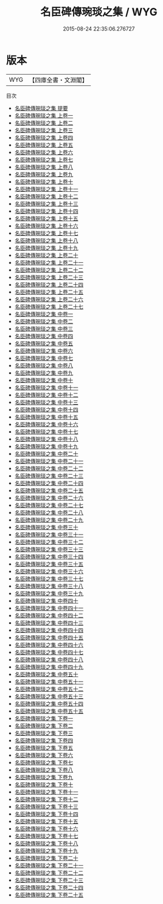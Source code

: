 #+TITLE: 名臣碑傳琬琰之集 / WYG
#+DATE: 2015-08-24 22:35:06.276727
* 版本
 |       WYG|【四庫全書・文淵閣】|
目次
 - [[file:KR2g0025_000.txt::000-1a][名臣碑傳琬琰之集 提要]]
 - [[file:KR2g0025_001.txt::001-1a][名臣碑傳琬琰之集 上卷一]]
 - [[file:KR2g0025_002.txt::002-1a][名臣碑傳琬琰之集 上卷二]]
 - [[file:KR2g0025_003.txt::003-1a][名臣碑傳琬琰之集 上卷三]]
 - [[file:KR2g0025_004.txt::004-1a][名臣碑傳琬琰之集 上卷四]]
 - [[file:KR2g0025_005.txt::005-1a][名臣碑傳琬琰之集 上卷五]]
 - [[file:KR2g0025_006.txt::006-1a][名臣碑傳琬琰之集 上卷六]]
 - [[file:KR2g0025_007.txt::007-1a][名臣碑傳琬琰之集 上卷七]]
 - [[file:KR2g0025_008.txt::008-1a][名臣碑傳琬琰之集 上卷八]]
 - [[file:KR2g0025_009.txt::009-1a][名臣碑傳琬琰之集 上卷九]]
 - [[file:KR2g0025_010.txt::010-1a][名臣碑傳琬琰之集 上卷十]]
 - [[file:KR2g0025_011.txt::011-1a][名臣碑傳琬琰之集 上卷十一]]
 - [[file:KR2g0025_012.txt::012-1a][名臣碑傳琬琰之集 上卷十二]]
 - [[file:KR2g0025_013.txt::013-1a][名臣碑傳琬琰之集 上卷十三]]
 - [[file:KR2g0025_014.txt::014-1a][名臣碑傳琬琰之集 上卷十四]]
 - [[file:KR2g0025_015.txt::015-1a][名臣碑傳琬琰之集 上卷十五]]
 - [[file:KR2g0025_016.txt::016-1a][名臣碑傳琬琰之集 上卷十六]]
 - [[file:KR2g0025_017.txt::017-1a][名臣碑傳琬琰之集 上卷十七]]
 - [[file:KR2g0025_018.txt::018-1a][名臣碑傳琬琰之集 上卷十八]]
 - [[file:KR2g0025_019.txt::019-1a][名臣碑傳琬琰之集 上卷十九]]
 - [[file:KR2g0025_020.txt::020-1a][名臣碑傳琬琰之集 上卷二十]]
 - [[file:KR2g0025_021.txt::021-1a][名臣碑傳琬琰之集 上卷二十一]]
 - [[file:KR2g0025_022.txt::022-1a][名臣碑傳琬琰之集 上卷二十二]]
 - [[file:KR2g0025_023.txt::023-1a][名臣碑傳琬琰之集 上卷二十三]]
 - [[file:KR2g0025_024.txt::024-1a][名臣碑傳琬琰之集 上卷二十四]]
 - [[file:KR2g0025_025.txt::025-1a][名臣碑傳琬琰之集 上卷二十五]]
 - [[file:KR2g0025_026.txt::026-1a][名臣碑傳琬琰之集 上卷二十六]]
 - [[file:KR2g0025_027.txt::027-1a][名臣碑傳琬琰之集 上卷二十七]]
 - [[file:KR2g0025_028.txt::028-1a][名臣碑傳琬琰之集 中卷一]]
 - [[file:KR2g0025_029.txt::029-1a][名臣碑傳琬琰之集 中卷二]]
 - [[file:KR2g0025_030.txt::030-1a][名臣碑傳琬琰之集 中卷三]]
 - [[file:KR2g0025_031.txt::031-1a][名臣碑傳琬琰之集 中卷四]]
 - [[file:KR2g0025_032.txt::032-1a][名臣碑傳琬琰之集 中卷五]]
 - [[file:KR2g0025_033.txt::033-1a][名臣碑傳琬琰之集 中卷六]]
 - [[file:KR2g0025_034.txt::034-1a][名臣碑傳琬琰之集 中卷七]]
 - [[file:KR2g0025_035.txt::035-1a][名臣碑傳琬琰之集 中卷八]]
 - [[file:KR2g0025_036.txt::036-1a][名臣碑傳琬琰之集 中卷九]]
 - [[file:KR2g0025_037.txt::037-1a][名臣碑傳琬琰之集 中卷十]]
 - [[file:KR2g0025_038.txt::038-1a][名臣碑傳琬琰之集 中卷十一]]
 - [[file:KR2g0025_039.txt::039-1a][名臣碑傳琬琰之集 中卷十二]]
 - [[file:KR2g0025_040.txt::040-1a][名臣碑傳琬琰之集 中卷十三]]
 - [[file:KR2g0025_041.txt::041-1a][名臣碑傳琬琰之集 中卷十四]]
 - [[file:KR2g0025_042.txt::042-1a][名臣碑傳琬琰之集 中卷十五]]
 - [[file:KR2g0025_043.txt::043-1a][名臣碑傳琬琰之集 中卷十六]]
 - [[file:KR2g0025_044.txt::044-1a][名臣碑傳琬琰之集 中卷十七]]
 - [[file:KR2g0025_045.txt::045-1a][名臣碑傳琬琰之集 中卷十八]]
 - [[file:KR2g0025_046.txt::046-1a][名臣碑傳琬琰之集 中卷十九]]
 - [[file:KR2g0025_047.txt::047-1a][名臣碑傳琬琰之集 中卷二十]]
 - [[file:KR2g0025_048.txt::048-1a][名臣碑傳琬琰之集 中卷二十一]]
 - [[file:KR2g0025_049.txt::049-1a][名臣碑傳琬琰之集 中卷二十二]]
 - [[file:KR2g0025_050.txt::050-1a][名臣碑傳琬琰之集 中卷二十三]]
 - [[file:KR2g0025_051.txt::051-1a][名臣碑傳琬琰之集 中卷二十四]]
 - [[file:KR2g0025_052.txt::052-1a][名臣碑傳琬琰之集 中卷二十五]]
 - [[file:KR2g0025_053.txt::053-1a][名臣碑傳琬琰之集 中卷二十六]]
 - [[file:KR2g0025_054.txt::054-1a][名臣碑傳琬琰之集 中卷二十七]]
 - [[file:KR2g0025_055.txt::055-1a][名臣碑傳琬琰之集 中卷二十八]]
 - [[file:KR2g0025_056.txt::056-1a][名臣碑傳琬琰之集 中卷二十九]]
 - [[file:KR2g0025_057.txt::057-1a][名臣碑傳琬琰之集 中卷三十]]
 - [[file:KR2g0025_058.txt::058-1a][名臣碑傳琬琰之集 中卷三十一]]
 - [[file:KR2g0025_059.txt::059-1a][名臣碑傳琬琰之集 中卷三十二]]
 - [[file:KR2g0025_060.txt::060-1a][名臣碑傳琬琰之集 中卷三十三]]
 - [[file:KR2g0025_061.txt::061-1a][名臣碑傳琬琰之集 中卷三十四]]
 - [[file:KR2g0025_062.txt::062-1a][名臣碑傳琬琰之集 中卷三十五]]
 - [[file:KR2g0025_063.txt::063-1a][名臣碑傳琬琰之集 中卷三十六]]
 - [[file:KR2g0025_064.txt::064-1a][名臣碑傳琬琰之集 中卷三十七]]
 - [[file:KR2g0025_065.txt::065-1a][名臣碑傳琬琰之集 中卷三十八]]
 - [[file:KR2g0025_066.txt::066-1a][名臣碑傳琬琰之集 中卷三十九]]
 - [[file:KR2g0025_067.txt::067-1a][名臣碑傳琬琰之集 中卷四十]]
 - [[file:KR2g0025_068.txt::068-1a][名臣碑傳琬琰之集 中卷四十一]]
 - [[file:KR2g0025_069.txt::069-1a][名臣碑傳琬琰之集 中卷四十二]]
 - [[file:KR2g0025_070.txt::070-1a][名臣碑傳琬琰之集 中卷四十三]]
 - [[file:KR2g0025_071.txt::071-1a][名臣碑傳琬琰之集 中卷四十四]]
 - [[file:KR2g0025_072.txt::072-1a][名臣碑傳琬琰之集 中卷四十五]]
 - [[file:KR2g0025_073.txt::073-1a][名臣碑傳琬琰之集 中卷四十六]]
 - [[file:KR2g0025_074.txt::074-1a][名臣碑傳琬琰之集 中卷四十七]]
 - [[file:KR2g0025_075.txt::075-1a][名臣碑傳琬琰之集 中卷四十八]]
 - [[file:KR2g0025_076.txt::076-1a][名臣碑傳琬琰之集 中卷四十九]]
 - [[file:KR2g0025_077.txt::077-1a][名臣碑傳琬琰之集 中卷五十]]
 - [[file:KR2g0025_078.txt::078-1a][名臣碑傳琬琰之集 中卷五十一]]
 - [[file:KR2g0025_079.txt::079-1a][名臣碑傳琬琰之集 中卷五十二]]
 - [[file:KR2g0025_080.txt::080-1a][名臣碑傳琬琰之集 中卷五十三]]
 - [[file:KR2g0025_081.txt::081-1a][名臣碑傳琬琰之集 中卷五十四]]
 - [[file:KR2g0025_082.txt::082-1a][名臣碑傳琬琰之集 中卷五十五]]
 - [[file:KR2g0025_083.txt::083-1a][名臣碑傳琬琰之集 下卷一]]
 - [[file:KR2g0025_084.txt::084-1a][名臣碑傳琬琰之集 下卷二]]
 - [[file:KR2g0025_085.txt::085-1a][名臣碑傳琬琰之集 下卷三]]
 - [[file:KR2g0025_086.txt::086-1a][名臣碑傳琬琰之集 下卷四]]
 - [[file:KR2g0025_087.txt::087-1a][名臣碑傳琬琰之集 下卷五]]
 - [[file:KR2g0025_088.txt::088-1a][名臣碑傳琬琰之集 下卷六]]
 - [[file:KR2g0025_089.txt::089-1a][名臣碑傳琬琰之集 下卷七]]
 - [[file:KR2g0025_090.txt::090-1a][名臣碑傳琬琰之集 下卷八]]
 - [[file:KR2g0025_091.txt::091-1a][名臣碑傳琬琰之集 下卷九]]
 - [[file:KR2g0025_092.txt::092-1a][名臣碑傳琬琰之集 下卷十]]
 - [[file:KR2g0025_093.txt::093-1a][名臣碑傳琬琰之集 下卷十一]]
 - [[file:KR2g0025_094.txt::094-1a][名臣碑傳琬琰之集 下卷十二]]
 - [[file:KR2g0025_095.txt::095-1a][名臣碑傳琬琰之集 下卷十三]]
 - [[file:KR2g0025_096.txt::096-1a][名臣碑傳琬琰之集 下卷十四]]
 - [[file:KR2g0025_097.txt::097-1a][名臣碑傳琬琰之集 下卷十五]]
 - [[file:KR2g0025_098.txt::098-1a][名臣碑傳琬琰之集 下卷十六]]
 - [[file:KR2g0025_099.txt::099-1a][名臣碑傳琬琰之集 下卷十七]]
 - [[file:KR2g0025_100.txt::100-1a][名臣碑傳琬琰之集 下卷十八]]
 - [[file:KR2g0025_101.txt::101-1a][名臣碑傳琬琰之集 下卷十九]]
 - [[file:KR2g0025_102.txt::102-1a][名臣碑傳琬琰之集 下卷二十]]
 - [[file:KR2g0025_103.txt::103-1a][名臣碑傳琬琰之集 下卷二十一]]
 - [[file:KR2g0025_104.txt::104-1a][名臣碑傳琬琰之集 下卷二十二]]
 - [[file:KR2g0025_105.txt::105-1a][名臣碑傳琬琰之集 下卷二十三]]
 - [[file:KR2g0025_106.txt::106-1a][名臣碑傳琬琰之集 下卷二十四]]
 - [[file:KR2g0025_107.txt::107-1a][名臣碑傳琬琰之集 下卷二十五]]
